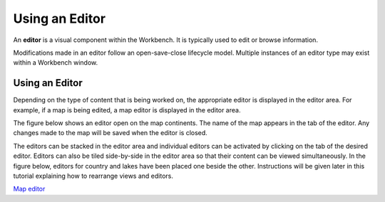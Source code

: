 


Using an Editor
~~~~~~~~~~~~~~~

An **editor** is a visual component within the Workbench. It is
typically used to edit or browse information.

Modifications made in an editor follow an open-save-close lifecycle
model. Multiple instances of an editor type may exist within a
Workbench window.



Using an Editor
---------------

Depending on the type of content that is being worked on, the
appropriate editor is displayed in the editor area. For example, if a
map is being edited, a map editor is displayed in the editor area.

The figure below shows an editor open on the map continents. The name
of the map appears in the tab of the editor. Any changes made to the
map will be saved when the editor is closed.



The editors can be stacked in the editor area and individual editors
can be activated by clicking on the tab of the desired editor. Editors
can also be tiled side-by-side in the editor area so that their
content can be viewed simultaneously. In the figure below, editors for
country and lakes have been placed one beside the other. Instructions
will be given later in this tutorial explaining how to rearrange views
and editors.



`Map editor`_

.. _Map editor: Map editor.html


